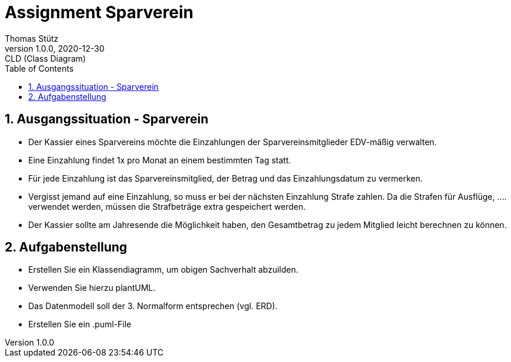= Assignment Sparverein
Thomas Stütz
1.0.0, 2020-12-30: CLD (Class Diagram)
ifndef::imagesdir[:imagesdir: images]
//:toc-placement!:  // prevents the generation of the doc at this position, so it can be printed afterwards
:sourcedir: ../src/main/java
:icons: font
:experimental:
:sectnums:    // Nummerierung der Überschriften / section numbering
:toc: left


== Ausgangssituation - Sparverein

* Der Kassier eines Sparvereins möchte die Einzahlungen der Sparvereinsmitglieder EDV-mäßig verwalten.
* Eine Einzahlung findet 1x pro Monat an einem bestimmten Tag statt.
* Für jede Einzahlung ist das Sparvereinsmitglied, der Betrag und das Einzahlungsdatum zu vermerken.
* Vergisst jemand auf eine Einzahlung, so muss er bei der nächsten Einzahlung Strafe zahlen. Da die Strafen für Ausflüge, .... verwendet werden, müssen die Strafbeträge extra gespeichert werden.
* Der Kassier sollte am Jahresende die Möglichkeit haben, den Gesamtbetrag zu jedem Mitglied leicht berechnen zu können.

== Aufgabenstellung

* Erstellen Sie ein Klassendiagramm, um obigen Sachverhalt abzuilden.
* Verwenden Sie hierzu plantUML.
* Das Datenmodell soll der 3. Normalform entsprechen (vgl. ERD).
* Erstellen Sie ein .puml-File
